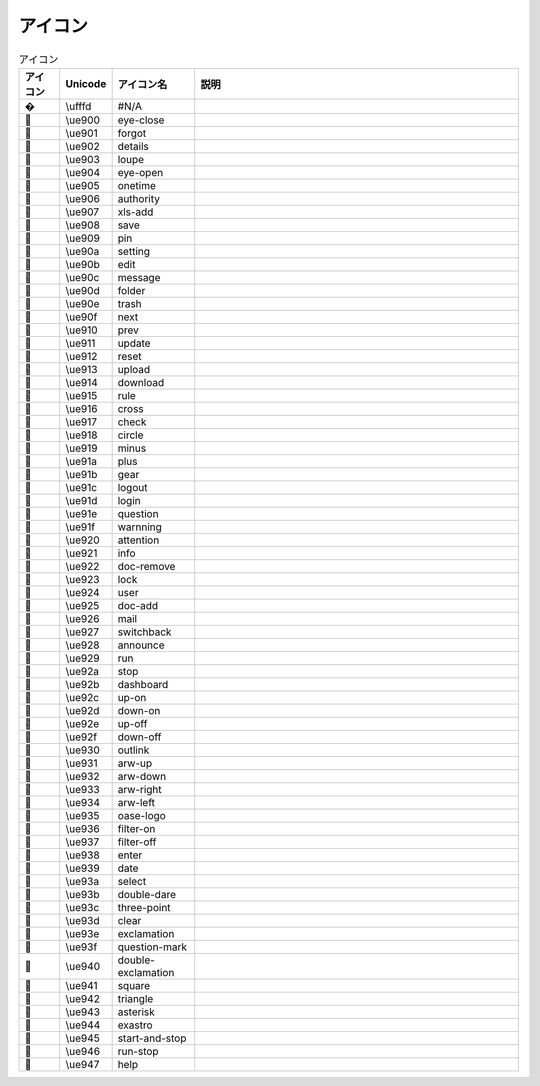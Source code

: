 ========
アイコン
========


 
.. raw:: html
  <div class="icons">


.. csv-table:: アイコン
   :name: icons
   :header: アイコン, Unicode, アイコン名, 説明
   :widths: 5, 5, 10, 40

    �,\\ufffd,#N/A,
    ,\\ue900,eye-close,
    ,\\ue901,forgot,
    ,\\ue902,details,
    ,\\ue903,loupe,
    ,\\ue904,eye-open,
    ,\\ue905,onetime,
    ,\\ue906,authority,
    ,\\ue907,xls-add,
    ,\\ue908,save,
    ,\\ue909,pin,
    ,\\ue90a,setting,
    ,\\ue90b,edit,
    ,\\ue90c,message,
    ,\\ue90d,folder,
    ,\\ue90e,trash,
    ,\\ue90f,next,
    ,\\ue910,prev,
    ,\\ue911,update,
    ,\\ue912,reset,
    ,\\ue913,upload,
    ,\\ue914,download,
    ,\\ue915,rule,
    ,\\ue916,cross,
    ,\\ue917,check,
    ,\\ue918,circle,
    ,\\ue919,minus,
    ,\\ue91a,plus,
    ,\\ue91b,gear,
    ,\\ue91c,logout,
    ,\\ue91d,login,
    ,\\ue91e,question,
    ,\\ue91f,warnning,
    ,\\ue920,attention,
    ,\\ue921,info,
    ,\\ue922,doc-remove,
    ,\\ue923,lock,
    ,\\ue924,user,
    ,\\ue925,doc-add,
    ,\\ue926,mail,
    ,\\ue927,switchback,
    ,\\ue928,announce,
    ,\\ue929,run,
    ,\\ue92a,stop,
    ,\\ue92b,dashboard,
    ,\\ue92c,up-on,
    ,\\ue92d,down-on,
    ,\\ue92e,up-off,
    ,\\ue92f,down-off,
    ,\\ue930,outlink,
    ,\\ue931,arw-up,
    ,\\ue932,arw-down,
    ,\\ue933,arw-right,
    ,\\ue934,arw-left,
    ,\\ue935,oase-logo,
    ,\\ue936,filter-on,
    ,\\ue937,filter-off,
    ,\\ue938,enter,
    ,\\ue939,date,
    ,\\ue93a,select,
    ,\\ue93b,double-dare,
    ,\\ue93c,three-point,
    ,\\ue93d,clear,
    ,\\ue93e,exclamation,
    ,\\ue93f,question-mark,
    ,\\ue940,double-exclamation,
    ,\\ue941,square,
    ,\\ue942,triangle,
    ,\\ue943,asterisk,
    ,\\ue944,exastro,
    ,\\ue945,start-and-stop,
    ,\\ue946,run-stop,
    ,\\ue947,help,

.. raw:: html
  </div>
  